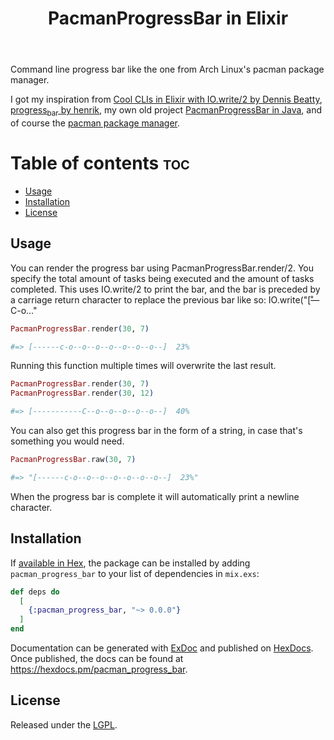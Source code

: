 #+title: PacmanProgressBar in Elixir

Command line progress bar like the one from Arch Linux's pacman package manager.

I got my inspiration from [[https://dennisbeatty.com/cool-clis-in-elixir-with-io-write-2/][Cool CLIs in Elixir with IO.write/2 by Dennis Beatty]], [[https://github.com/henrik/progress_bar][progress_bar by henrik]], my own old project [[https://gitlab.com/Pistrie/pacmanprogressbar][PacmanProgressBar in Java]], and of course the [[https://wiki.archlinux.org/title/pacman][pacman package manager]].

* Table of contents :toc:
  - [[#usage][Usage]]
  - [[#installation][Installation]]
  - [[#license][License]]

** Usage

You can render the progress bar using PacmanProgressBar.render/2. You specify the total amount of tasks being executed and the amount of tasks completed. This uses IO.write/2 to print the bar, and the bar is preceded by a carriage return character to replace the previous bar like so: IO.write("\r[---C-o..."

#+begin_src elixir
PacmanProgressBar.render(30, 7)

#=> [------c-o--o--o--o--o--o--o--]  23%
#+end_src

Running this function multiple times will overwrite the last result.

#+begin_src elixir
PacmanProgressBar.render(30, 7)
PacmanProgressBar.render(30, 12)

#=> [-----------C--o--o--o--o--o--]  40%
#+end_src

You can also get this progress bar in the form of a string, in case that's something you would need.

#+begin_src elixir
PacmanProgressBar.raw(30, 7)

#=> "[------c-o--o--o--o--o--o--o--]  23%"
#+end_src

When the progress bar is complete it will automatically print a newline character.

** Installation

If [[https://hex.pm/docs/publish][available in Hex]], the package can be installed by adding ~pacman_progress_bar~ to your list of dependencies in ~mix.exs~:

#+begin_src elixir
def deps do
  [
    {:pacman_progress_bar, "~> 0.0.0"}
  ]
end
#+end_src

Documentation can be generated with [[https://github.com/elixir-lang/ex_doc][ExDoc]] and published on [[https://hexdocs.pm][HexDocs]]. Once published, the docs can be found at <https://hexdocs.pm/pacman_progress_bar>.

** License

Released under the [[https://www.gnu.org/licenses/lgpl-3.0.html][LGPL]].
